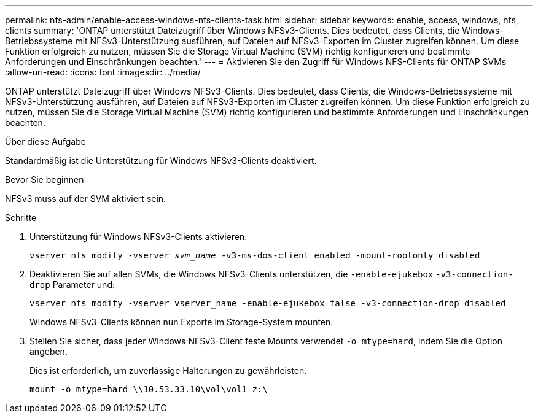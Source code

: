 ---
permalink: nfs-admin/enable-access-windows-nfs-clients-task.html 
sidebar: sidebar 
keywords: enable, access, windows, nfs, clients 
summary: 'ONTAP unterstützt Dateizugriff über Windows NFSv3-Clients. Dies bedeutet, dass Clients, die Windows-Betriebssysteme mit NFSv3-Unterstützung ausführen, auf Dateien auf NFSv3-Exporten im Cluster zugreifen können. Um diese Funktion erfolgreich zu nutzen, müssen Sie die Storage Virtual Machine (SVM) richtig konfigurieren und bestimmte Anforderungen und Einschränkungen beachten.' 
---
= Aktivieren Sie den Zugriff für Windows NFS-Clients für ONTAP SVMs
:allow-uri-read: 
:icons: font
:imagesdir: ../media/


[role="lead"]
ONTAP unterstützt Dateizugriff über Windows NFSv3-Clients. Dies bedeutet, dass Clients, die Windows-Betriebssysteme mit NFSv3-Unterstützung ausführen, auf Dateien auf NFSv3-Exporten im Cluster zugreifen können. Um diese Funktion erfolgreich zu nutzen, müssen Sie die Storage Virtual Machine (SVM) richtig konfigurieren und bestimmte Anforderungen und Einschränkungen beachten.

.Über diese Aufgabe
Standardmäßig ist die Unterstützung für Windows NFSv3-Clients deaktiviert.

.Bevor Sie beginnen
NFSv3 muss auf der SVM aktiviert sein.

.Schritte
. Unterstützung für Windows NFSv3-Clients aktivieren:
+
`vserver nfs modify -vserver _svm_name_ -v3-ms-dos-client enabled -mount-rootonly disabled`

. Deaktivieren Sie auf allen SVMs, die Windows NFSv3-Clients unterstützen, die `-enable-ejukebox` `-v3-connection-drop` Parameter und:
+
`vserver nfs modify -vserver vserver_name -enable-ejukebox false -v3-connection-drop disabled`

+
Windows NFSv3-Clients können nun Exporte im Storage-System mounten.

. Stellen Sie sicher, dass jeder Windows NFSv3-Client feste Mounts verwendet `-o mtype=hard`, indem Sie die Option angeben.
+
Dies ist erforderlich, um zuverlässige Halterungen zu gewährleisten.

+
`mount -o mtype=hard \\10.53.33.10\vol\vol1 z:\`


